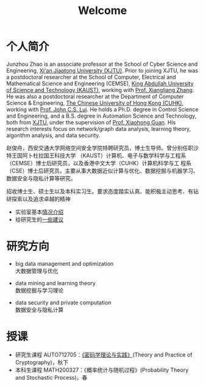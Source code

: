 # -*- fill-column: 100; -*-
#+TITLE: Welcome
#+KEYWORDS: 赵俊舟, Junzhou Zhao, 西安交大, 西安交通大学
#+OPTIONS: toc:nil num:nil


* 个人简介

#+ATTR_HTML: :style float:right; margin: 10px; border-radius: 10%; :width 160px
[[file:images/avatar.png]]

Junzhou Zhao is an associate professor at the School of Cyber Science and Engineering, [[http://www.xjtu.edu.cn/][Xi'an
Jiaotong University (XJTU)]]. Prior to joining XJTU, he was a postdoctoral researcher at the School of
Computer, Electrical and Mathematical Science and Engineering (CEMSE), [[https://www.kaust.edu.sa/][King Abdullah University of
Science and Technology (KAUST)]], working with [[https://www.kaust.edu.sa/en/study/faculty/xiangliang-zhang][Prof. Xiangliang Zhang]]. He was also a postdoctoral
researcher at the Department of Computer Science & Engineering, [[http://www.cse.cuhk.edu.hk/en/][The Chinese University of Hong Kong
(CUHK)]], working with [[http://www.cse.cuhk.edu.hk/~cslui/][Prof. John C.S. Lui]]. He holds a Ph.D. degree in Control Science and
Engineering, and a B.S. degree in Automation Science and Technology, both from [[http://www.xjtu.edu.cn/][XJTU]], under the
supervision of [[http://www.xjtu.edu.cn/jsnr.jsp?urltype=tree.TreeTempUrl&wbtreeid=1632&wbwbxjtuteacherid=502][Prof. Xiaohong Guan]]. His research interests focus on network/graph data analysis,
learning theory, algorithm analysis, and data security.

赵俊舟，西安交通大学网络空间安全学院特聘研究员，博士生导师。曾分别任职沙特王国阿卜杜拉国王科技大学
（KAUST）计算机、电子与数学科学与工程系（CEMSE）博士后研究员，以及香港中文大学（CUHK）计算机科学与工
程系（CSE）博士后研究员。主要从事大数据近似计算与优化、数据挖掘与机器学习、数据安全与隐私计算等研究。


#+ATTR_HTML: :style margin-right:1ex;
[[file:images/news.gif]]
招收博士生、硕士生以及本科实习生。要求态度踏实认真、能积极主动思考、有钻研探索以及追求卓越的精神
- 实验室基本[[https://junzhouzhao.github.io/article/lab_intro/][情况介绍]]
- 给研究生的[[https://junzhouzhao.github.io/article/tips/][一些建议]]

* 研究方向

  - big data management and optimization\\
    大数据管理与优化

  - data mining and learning theory\\
    数据挖掘与学习理论

  - data security and private computation\\
    数据安全与隐私计算

* 授课
  - 研究生课程 AUTO712705：[[https://junzhouzhao.github.io/courses/crypt/][《密码学理论与实践》]](Theory and Practice of Cryptography)，秋下
  - 本科生课程 MATH200327：《概率统计与随机过程》(Probability Theory and Stochastic Process)，春

